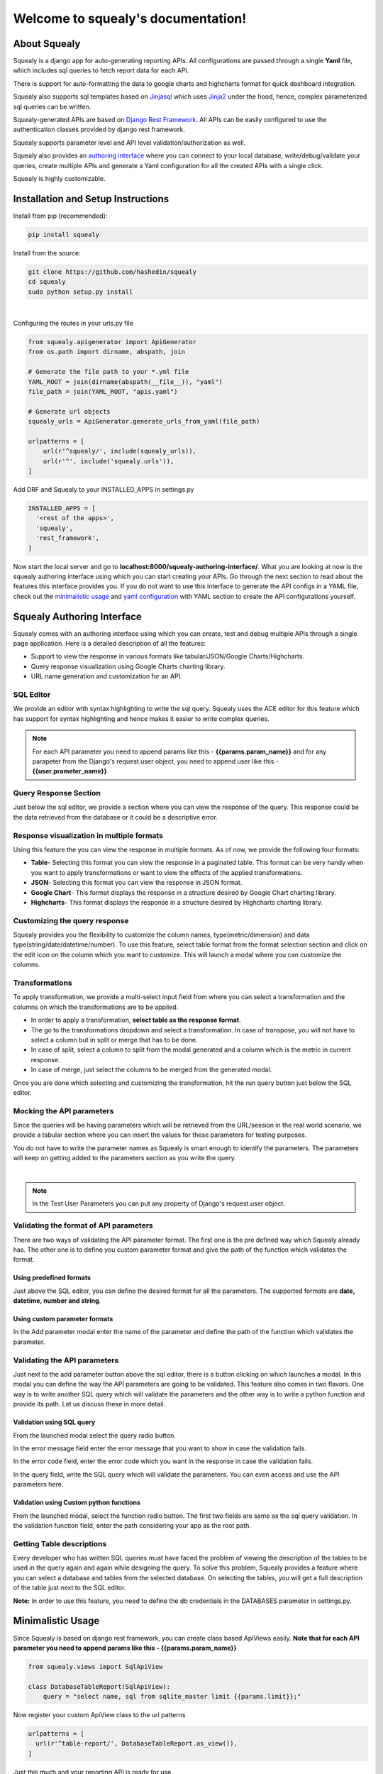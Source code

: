 ************************************
Welcome to squealy's documentation!
************************************

About Squealy
##############
Squealy is a django app for auto-generating reporting APIs. All configurations are passed through a single **Yaml** file, which includes sql queries to fetch report data for each API.

There is support for auto-formatting the data to google charts and highcharts format for quick dashboard integration.

Squealy also supports sql templates based on `Jinjasql <https://github.com/hashedin/jinjasql>`_ which uses `Jinja2 <http://jinja.pocoo.org/>`_ under the hood, hence, complex parameterized sql queries can be written.

Squealy-generated APIs are based on `Django Rest Framework <http://www.django-rest-framework.org/>`_. All APIs can be easily configured to use the authentication classes provided by django rest framework.

Squealy supports parameter level and API level validation/authorization as well.

Squealy also provides an `authoring interface <#squealy-authoring-interface>`_ where you can connect to your local database, write/debug/validate your queries, create multiple APIs and generate a Yaml configuration for all the created APIs with a single click.

Squealy is highly customizable.


Installation and Setup Instructions
###################################

Install from pip (recommended):

.. code-block:: console
		
     pip install squealy

Install from the source:

.. code-block:: console
     
     git clone https://github.com/hashedin/squealy
     cd squealy
     sudo python setup.py install
|

Configuring the routes in your urls.py file

.. code-block:: python

 from squealy.apigenerator import ApiGenerator
 from os.path import dirname, abspath, join

 # Generate the file path to your *.yml file
 YAML_ROOT = join(dirname(abspath(__file__)), "yaml")
 file_path = join(YAML_ROOT, "apis.yaml")

 # Generate url objects
 squealy_urls = ApiGenerator.generate_urls_from_yaml(file_path)

 urlpatterns = [
     url(r'^squealy/', include(squealy_urls)),
     url(r'^', include('squealy.urls')),
 ]

Add DRF and Squealy to your INSTALLED_APPS in settings.py

.. code-block:: python
  
  INSTALLED_APPS = [
    '<rest of the apps>',
    'squealy',
    'rest_framework',
  ]

Now start the local server and go to **localhost:8000/squealy-authoring-interface/**. What you are looking at now is the squealy authoring interface using which you can start creating your APIs. Go through the next section to read about the features this interface provides you. If you do not want to use this interface to generate the API configs in a YAML file, check out the `minimalistic usage <#minimalistic-usage>`_ and `yaml configuration <yaml-configuration>`_ with YAML section to create the API configurations yourself.


Squealy Authoring Interface
############################

Squealy comes with an authoring interface using which you can create, test and debug multiple APIs through a single page application. Here is a detailed description of all the features:

* Support to view the response in various formats like tabular/JSON/Google Charts/Highcharts.

* Query response visualization using Google Charts charting library.

* URL name generation and customization for an API.

.. image:: ./images/squealy.png

SQL Editor
**********

We provide an editor with syntax highlighting to write the sql query. Squealy uses the ACE editor for this feature which has support for syntax highlighting and hence makes it easier to write complex queries.

.. note ::  For each API parameter you need to append params like this - **{{params.param_name}}** and for any parapeter from the Django's request.user object, you need to append user like this - **{{user.prameter_name}}**

Query Response Section
***********************

Just below the sql editor, we provide a section where you can view the response of the query. This response could be the data retrieved from the database or it could be a descriptive error.

Response visualization in multiple formats
*******************************************

Using this feature the you can view the response in multiple formats. As of now, we provide the following four formats:

* **Table**- Selecting this format you can view the response in a paginated table. This format can be very handy when you want to apply transformations or want to view the effects of the applied transformations.

* **JSON**- Selecting this format you can view the response in JSON format. 

* **Google Chart**- This format displays the response in a structure desired by Google Chart charting library.

* **Highcharts**- This format displays the response in a structure desired by Highcharts charting library.

Customizing the query response
******************************

Squealy provides you the flexibility to customize the column names, type(metric/dimension) and data type(string/date/datetime/number). To use this feature, select table format from the format selection section and click on the edit icon on the column which you want to customize. This will launch a modal where you can customize the columns.

.. image:: ./images/cutomization.png

Transformations
****************

To apply transformation, we provide a multi-select input field from where you can select a transformation and the columns on which the transformations are to be applied.

.. image:: ./images/transformations.png

* In order to apply a transformation, **select table as the response format**. 
* The go to the transformations dropdown and select a transformation. In case of transpose, you will not have to select a column but in split or merge that has to be done.
* In case of split, select a column to split from the modal generated and a column which is the metric in current response.
* In case of merge, just select the columns to be merged from the generated modal.

Once you are done which selecting and customizing the transformation, hit the run query button just below the SQL editor.

Mocking the API parameters
***************************

Since the queries will be having parameters which will be retrieved from the URL/session in the real world scenario, we provide a tabular section where you can insert the values for these parameters for testing purposes.

You do not have to write the parameter names as Squealy is smart enough to identify the parameters. The parameters will keep on getting added to the parameters section as you write the query.

.. image:: ./images/test-params.png
|
.. image:: ./images/test-user-params.png

.. note::  In the Test User Parameters you can put any property of Django's request.user object.

Validating the format of API parameters
****************************************

There are two ways of validating the API parameter format. The first one is the pre defined way which Squealy already has. The other one is to define you custom parameter format and give the path of the function which validates the format.

.. image:: ./images/param.png

Using predefined formats
-------------------------

Just above the SQL editor, you can define the desired format for all the parameters.  The supported formats are **date, datetime, number and string**.

.. image:: ./images/param-format-validation.png

Using custom parameter formats
-------------------------------

In the Add parameter modal enter the name of the parameter and define the path of the function which validates the parameter.

.. image:: ./images/custom-param-format-validation.png


Validating the API parameters
******************************

Just next to the add parameter button above the sql editor, there is a button clicking on which launches a modal. In this modal you can define the way the API parameters are going to be validated. This feature also comes in two flavors. One way is to write another SQL query which will validate the parameters and the other way is to write a python function and provide its path. Let us discuss these in more detail.

Validation using SQL query
---------------------------

From the launched modal select the query radio button. 

In the error message field enter the error message that you want to show in case the validation fails.

In the error code field, enter the error code which you want in the response in case the validation fails.

In the query field, write the SQL query which will validate the parameters. You can even access and use the API parameters here.

.. image:: ./images/default-validation.png

Validation using Custom python functions
-----------------------------------------

From the launched modal, select the function radio button. The first two fields are same as the sql query validation. In the validation function field, enter the path considering your app as the root path.

.. image:: ./images/custom-validation.png

Getting Table descriptions
***************************

Every developer who has written SQL queries must have faced the problem of viewing the description of the tables to be used in the query again and again while designing the query. To solve this problem, Squealy provides a feature where you can select a database and tables from the selected database. On selecting the tables, you will get a full description of the table just next to the SQL editor.

**Note:** In order to use this feature, you need to define the db credentials in the DATABASES parameter in settings.py.

.. image:: ./images/DB-desc.png

Minimalistic Usage
###################
Since Squealy is based on django rest framework, you can create class based ApiViews easily. **Note that for each API parameter you need to append params like this - {{params.param_name}}**

.. code-block:: python
    
    from squealy.views import SqlApiView
    
    class DatabaseTableReport(SqlApiView):
        query = "select name, sql from sqlite_master limit {{params.limit}};"

Now register your custom ApiView class to the url patterns

.. code-block:: python

  urlpatterns = [
    url(r'^table-report/', DatabaseTableReport.as_view()),
  ]

Just this much and your reporting API is ready for use.

Getting Started with YAML
##########################
Building class based APIs is cool, but squealy provides a better way to create multiple APIs just by passing one configuration file.

Lets build some simple APIs that fetch some data from database via SQL query.

1. **Database Connection**: Squealy APIs can use any of the connections made in settings.py, via **connection_name** property which defaults to the **default** connection. For now, lets assume that the default connection is setup in settings.py.


2. **YAML file:** Create a .yml file anywhere in your project providing the API configurations. The structure of this file is defined in detail below. For now, lets start with a minimal configuration to create 2 APIs.

.. code-block:: yaml
 
 ---
 id: api1
 url: api1
 query: >
    select name, sql from sqlite_master limit 5;
 ---
 id: api2
 url: api2

 query: >
    select name, sql from sqlite_master limit {{params.limit}};
 ---


3. **APIs Generation:** Use the ApiGenerator class to generate the squealy APIs inside your project's **urls.py**.


4. **Test the APIs:**
   
 Run the server:

.. code-block:: console
 
    python manage.py runserver

 

|

| That's it! you can now test your APIs in your browser at the following urls:
| (assuming the server running on port 8000)


.. code-block:: console

    http://localhost:8000/squealy/api1
    http://localhost:8000/squealy/api2/?limit=10

Yaml Configuration
##################
The .yml file serves as the sole input for all sorts of API configurations.
The .yml file can have multiple docs (or, APIs) separated by three dashes (- - -). 

Following are the supported arguments in detail.
The mandatory arguments are appended with an asterisk(*) sign.

|id|
****

.. |id| raw:: html

   id<sup>*</sup>

This is a unique id given to each API. It is used internally by squealy for creating ApiView classes.

|url|
*****

.. |url| raw:: html

   url<sup>*</sup>

This is the url endpoint to the API. **Do not prepend the url with a '/'.**

|query|
*******

.. |query| raw:: html

   query<sup>*</sup>

This is the SQL query, or, more precisely, a `jinjasql <https://github.com/hashedin/jinjasql>`_ template with parameters bind in the query. The parameters can be extracted from the session or the GET request. The parameters are explained in detail later below.

parameters
**********

This is a dictionary with parameter names as keys and value is further a dictionary with parameter config. The different parameter configurations are listed below.

.. code-block:: yaml

 parameters:
            param1:
                 type: string
                 default_value: somestring
                 optional: True [False by default]
            param2:
                 type: date
                 format: "DD/MM/YYYY"
            param3:
                 type: datetime
                 format: "DD/MM/YYYY HH:mm:ss"

|
 
 There are some in-buit macros supported:
  - Date - 'today', 'current_day', 'tomorrow', 'next_day'
  - Datetime - 'today', 'now' 

 You can extend the **squealy.parameters.Parameter** class and implement the    **to_internal(self, value)** function to create your own parameter type as well.In the yaml file, just give the function path like, 'myapp.somepackage.MyCustomParameter'

validations
***********

This is a very important and useful feature for API authorization. This is a list of validations which would run with every API call. If anyone of these validations return False, the API would return an error code and the request will be unauthorized.

 The **validation_function** attribute is a path to the function that is to be used     to run the validation. This can be a **user defined function** or one of the functions  defined in the **'squealy.validators'** module.

 The validation_function must of the following signature:
  Boolean foo(api, params, user, ...any_other_args):

 The **api** is the complete ApiView object, **params** contains the parameter values passes through the url, **user** is the request.user object which can be used to extract session data.

 There is a pre-defined function 'squealy.validators.run_query' which takes a sql query and if that query retutrns any rows, then the validation is passed.

.. code-block:: yaml

   validations:
    -
        error_message: "Invalid parameter: name"
        error_code: 403
        validation_function:
                            name: 'squealy.validators.run_query'
                            kwargs:
                                   query: >
                                            select name from sqlite_master where {{params.name}} in ("django_migrations");
    -
        error_message: "Custom Validation Failed"
        error_code: 403
        validation_function:
                            name: 'exampleapp.custom_validators.validate_user_id'

authentication_classes
**********************

This is a list of django rest framework `authentication classes <http://www.django-rest-framework.org/api-guide/authentication/>`_ which would be applied to the generated APIs.

.. code-block:: yaml

   authentication_classes:
     - SessionAuthentication
     - BasicAuthentication
     - TokenAuthentication

permission_classes
******************

This is a list of django rest framework permission classes which would be applied to the generated APIs.

.. code-block:: yaml

   permission_classes:
     - IsAuthenticated

transformations
***************

Squealy supports some transformations which can be very helpful to transform the response data. Below are the supported transformations:

 - **transpose**: This transposes the output table.
 - **merge**: merge two columns into a new column.
 - **split**: pivot the table at a column and re-arrange the metric column accordingly.

  For split transform, it is mandatory to define the columns as well.

.. code-block:: yaml

 columns:
        name:
            type: "dimension"
        sql:
            type: "dimension"
        num:
            type: "metric"

 transformations:
          -
            name: "transpose"
          -
            name: "split"
            kwargs:
                   pivot_column: "name"
          -
            name: "merge"
            kwargs: 
                   columns_to_merge:
                                    - "sql"
                                    - "num"
                   new_column_name: "merged_column"
|

 You can create your **custom transformations** as well. Just extend the 'squealy.tranformers.TableTransformer' class and implement the **transform(self, table)**. In the yaml file inside 'name' key, use the path to your custom transformer class, like 'myapp.somepackage.MyCustomTransformer'

format
******

The default format is 'SimpleFormatter', which returns the data in json as a 2-D array. Other supporter formats are:

  - 'GoogleChartsFormatter' : for google charts
  - 'HighchartsFormatter': for HighCharts

.. code-block:: yaml

 format: 'GoogleChartsFormatter'

|

 You can create your **custom formatters** as well. Just extend the 'squealy.formatters.Formatter' class and implement the **format(self, table)**. In the yaml file in 'format' key, use the path to your custom formatter class, like 'myapp.somepackage.MyCustomFormatter'
